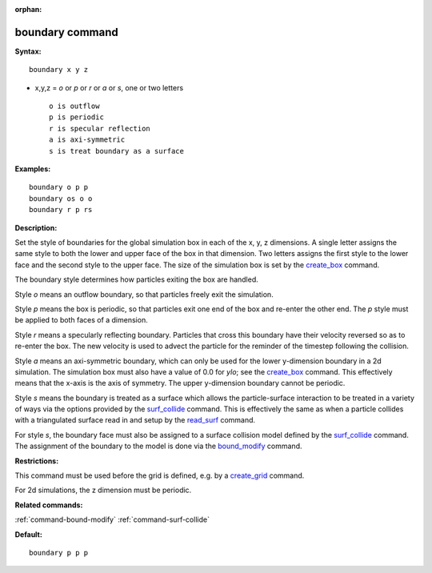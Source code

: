 :orphan:

.. index:: boundary

.. _command-boundary:

################
boundary command
################

**Syntax:**

::

   boundary x y z 

-  x,y,z = *o* or *p* or *r* or *a* or *s*, one or two letters

   ::

        o is outflow
        p is periodic
        r is specular reflection
        a is axi-symmetric
        s is treat boundary as a surface 

**Examples:**

::

   boundary o p p
   boundary os o o
   boundary r p rs 

**Description:**

Set the style of boundaries for the global simulation box in each of the
x, y, z dimensions. A single letter assigns the same style to both the
lower and upper face of the box in that dimension. Two letters assigns
the first style to the lower face and the second style to the upper
face. The size of the simulation box is set by the
`create_box <create_box.html>`__ command.

The boundary style determines how particles exiting the box are handled.

Style *o* means an outflow boundary, so that particles freely exit the
simulation.

Style *p* means the box is periodic, so that particles exit one end of
the box and re-enter the other end. The *p* style must be applied to
both faces of a dimension.

Style *r* means a specularly reflecting boundary. Particles that cross
this boundary have their velocity reversed so as to re-enter the box.
The new velocity is used to advect the particle for the reminder of the
timestep following the collision.

Style *a* means an axi-symmetric boundary, which can only be used for
the lower y-dimension boundary in a 2d simulation. The simulation box
must also have a value of 0.0 for *ylo*; see the
`create_box <create_box.html>`__ command. This effectively means that
the x-axis is the axis of symmetry. The upper y-dimension boundary
cannot be periodic.

Style *s* means the boundary is treated as a surface which allows the
particle-surface interaction to be treated in a variety of ways via the
options provided by the `surf_collide <surf_collide.html>`__ command.
This is effectively the same as when a particle collides with a
triangulated surface read in and setup by the
`read_surf <read_surf.html>`__ command.

For style *s*, the boundary face must also be assigned to a surface
collision model defined by the `surf_collide <surf_collide.html>`__
command. The assignment of the boundary to the model is done via the
`bound_modify <bound_modify.html>`__ command.

**Restrictions:**

This command must be used before the grid is defined, e.g. by a
`create_grid <create_grid.html>`__ command.

For 2d simulations, the z dimension must be periodic.

**Related commands:**

:ref:`command-bound-modify`
:ref:`command-surf-collide`

**Default:**

::

   boundary p p p 
